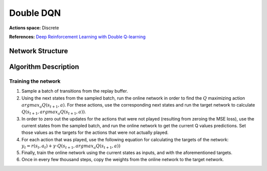 Double DQN
==========

**Actions space:** Discrete

**References:** `Deep Reinforcement Learning with Double Q-learning <https://arxiv.org/abs/1509.06461.pdf>`_

Network Structure
-----------------

.. image:: /_static/img/design_imgs/dqn.png
   :align: center

Algorithm Description
---------------------

Training the network
++++++++++++++++++++

1. Sample a batch of transitions from the replay buffer.

2. Using the next states from the sampled batch, run the online network in order to find the :math:`Q` maximizing
   action :math:`argmax_a Q(s_{t+1},a)`. For these actions, use the corresponding next states and run the target
   network to calculate :math:`Q(s_{t+1},argmax_a Q(s_{t+1},a))`.

3. In order to zero out the updates for the actions that were not played (resulting from zeroing the MSE loss),
   use the current states from the sampled batch, and run the online network to get the current Q values predictions.
   Set those values as the targets for the actions that were not actually played.

4. For each action that was played, use the following equation for calculating the targets of the network:
   :math:`y_t=r(s_t,a_t )+\gamma \cdot Q(s_{t+1},argmax_a Q(s_{t+1},a))`

5. Finally, train the online network using the current states as inputs, and with the aforementioned targets.

6. Once in every few thousand steps, copy the weights from the online network to the target network.
